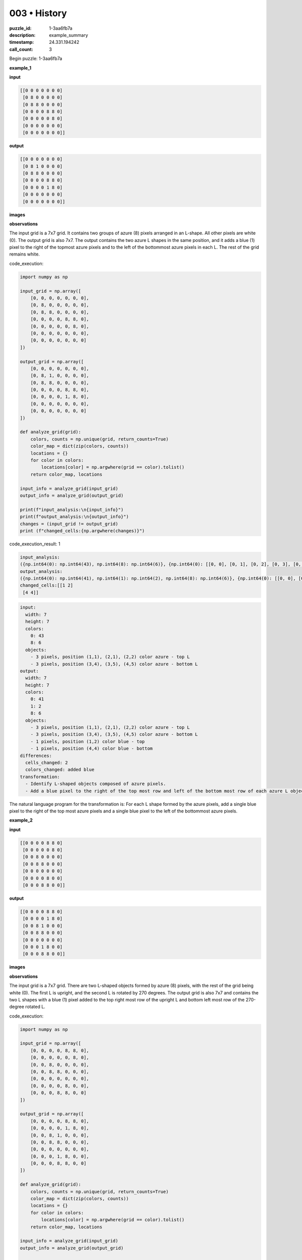 003 • History
=============

:puzzle_id: 1-3aa6fb7a
:description: example_summary
:timestamp: 24.331.194242
:call_count: 3






Begin puzzle: 1-3aa6fb7a






**example_1**

**input**

.. code-block::

   [[0 0 0 0 0 0 0]
    [0 8 0 0 0 0 0]
    [0 8 8 0 0 0 0]
    [0 0 0 0 8 8 0]
    [0 0 0 0 0 8 0]
    [0 0 0 0 0 0 0]
    [0 0 0 0 0 0 0]]

**output**

.. code-block::

   [[0 0 0 0 0 0 0]
    [0 8 1 0 0 0 0]
    [0 8 8 0 0 0 0]
    [0 0 0 0 8 8 0]
    [0 0 0 0 1 8 0]
    [0 0 0 0 0 0 0]
    [0 0 0 0 0 0 0]]

**images**





.. image:: _images/000-example_1_input.png
   :align: left
   :width: 45%




.. image:: _images/000-example_1_output.png
   :align: left
   :width: 45%





**observations**






The input grid is a 7x7 grid. It contains two groups of azure (8) pixels arranged in an L-shape. All other pixels are white (0). The output grid is also 7x7. The output contains the two azure L shapes in the same position, and it adds a blue (1) pixel to the right of the topmost azure pixels and to the left of the bottommost azure pixels in each L. The rest of the grid remains white.






code_execution:






.. code-block:: python


   import numpy as np

   input_grid = np.array([
       [0, 0, 0, 0, 0, 0, 0],
       [0, 8, 0, 0, 0, 0, 0],
       [0, 8, 8, 0, 0, 0, 0],
       [0, 0, 0, 0, 8, 8, 0],
       [0, 0, 0, 0, 0, 8, 0],
       [0, 0, 0, 0, 0, 0, 0],
       [0, 0, 0, 0, 0, 0, 0]
   ])

   output_grid = np.array([
       [0, 0, 0, 0, 0, 0, 0],
       [0, 8, 1, 0, 0, 0, 0],
       [0, 8, 8, 0, 0, 0, 0],
       [0, 0, 0, 0, 8, 8, 0],
       [0, 0, 0, 0, 1, 8, 0],
       [0, 0, 0, 0, 0, 0, 0],
       [0, 0, 0, 0, 0, 0, 0]
   ])

   def analyze_grid(grid):
       colors, counts = np.unique(grid, return_counts=True)
       color_map = dict(zip(colors, counts))
       locations = {}
       for color in colors:
           locations[color] = np.argwhere(grid == color).tolist()
       return color_map, locations

   input_info = analyze_grid(input_grid)
   output_info = analyze_grid(output_grid)

   print(f"input_analysis:\n{input_info}")
   print(f"output_analysis:\n{output_info}")
   changes = (input_grid != output_grid)
   print (f"changed_cells:{np.argwhere(changes)}")






code_execution_result: 1






.. code-block::

   input_analysis:
   ({np.int64(0): np.int64(43), np.int64(8): np.int64(6)}, {np.int64(0): [[0, 0], [0, 1], [0, 2], [0, 3], [0, 4], [0, 5], [0, 6], [1, 0], [1, 2], [1, 3], [1, 4], [1, 5], [1, 6], [2, 0], [2, 3], [2, 4], [2, 5], [2, 6], [3, 0], [3, 1], [3, 2], [3, 3], [3, 6], [4, 0], [4, 1], [4, 2], [4, 3], [4, 4], [4, 6], [5, 0], [5, 1], [5, 2], [5, 3], [5, 4], [5, 5], [5, 6], [6, 0], [6, 1], [6, 2], [6, 3], [6, 4], [6, 5], [6, 6]], np.int64(8): [[1, 1], [2, 1], [2, 2], [3, 4], [3, 5], [4, 5]]})
   output_analysis:
   ({np.int64(0): np.int64(41), np.int64(1): np.int64(2), np.int64(8): np.int64(6)}, {np.int64(0): [[0, 0], [0, 1], [0, 2], [0, 3], [0, 4], [0, 5], [0, 6], [1, 0], [1, 3], [1, 4], [1, 5], [1, 6], [2, 0], [2, 3], [2, 4], [2, 5], [2, 6], [3, 0], [3, 1], [3, 2], [3, 3], [3, 6], [4, 0], [4, 1], [4, 2], [4, 3], [4, 6], [5, 0], [5, 1], [5, 2], [5, 3], [5, 4], [5, 5], [5, 6], [6, 0], [6, 1], [6, 2], [6, 3], [6, 4], [6, 5], [6, 6]], np.int64(1): [[1, 2], [4, 4]], np.int64(8): [[1, 1], [2, 1], [2, 2], [3, 4], [3, 5], [4, 5]]})
   changed_cells:[[1 2]
    [4 4]]






.. code-block:: yaml

   input:
     width: 7
     height: 7
     colors:
       0: 43
       8: 6
     objects:
       - 3 pixels, position (1,1), (2,1), (2,2) color azure - top L
       - 3 pixels, position (3,4), (3,5), (4,5) color azure - bottom L
   output:
     width: 7
     height: 7
     colors:
       0: 41
       1: 2
       8: 6
     objects:
       - 3 pixels, position (1,1), (2,1), (2,2) color azure - top L
       - 3 pixels, position (3,4), (3,5), (4,5) color azure - bottom L
       - 1 pixels, position (1,2) color blue - top
       - 1 pixels, position (4,4) color blue - bottom
   differences:
     cells_changed: 2
     colors_changed: added blue
   transformation:
     - Identify L-shaped objects composed of azure pixels.
     - Add a blue pixel to the right of the top most row and left of the bottom most row of each azure L object.

The natural language program for the transformation is: For each L shape formed by the azure pixels, add a single blue pixel to the right of the top most azure pixels and a single blue pixel to the left of the bottommost azure pixels.






**example_2**

**input**

.. code-block::

   [[0 0 0 0 8 8 0]
    [0 0 0 0 0 8 0]
    [0 0 8 0 0 0 0]
    [0 0 8 8 0 0 0]
    [0 0 0 0 0 0 0]
    [0 0 0 0 8 0 0]
    [0 0 0 8 8 0 0]]

**output**

.. code-block::

   [[0 0 0 0 8 8 0]
    [0 0 0 0 1 8 0]
    [0 0 8 1 0 0 0]
    [0 0 8 8 0 0 0]
    [0 0 0 0 0 0 0]
    [0 0 0 1 8 0 0]
    [0 0 0 8 8 0 0]]

**images**





.. image:: _images/001-example_2_input.png
   :align: left
   :width: 45%




.. image:: _images/001-example_2_output.png
   :align: left
   :width: 45%





**observations**






The input grid is a 7x7 grid. There are two L-shaped objects formed by azure (8) pixels, with the rest of the grid being white (0). The first L is upright, and the second L is rotated by 270 degrees. The output grid is also 7x7 and contains the two L shapes with a blue (1) pixel added to the top right most row of the upright L and bottom left most row of the 270-degree rotated L.

code_execution:

.. code-block:: python

   import numpy as np

   input_grid = np.array([
       [0, 0, 0, 0, 8, 8, 0],
       [0, 0, 0, 0, 0, 8, 0],
       [0, 0, 8, 0, 0, 0, 0],
       [0, 0, 8, 8, 0, 0, 0],
       [0, 0, 0, 0, 0, 0, 0],
       [0, 0, 0, 0, 8, 0, 0],
       [0, 0, 0, 8, 8, 0, 0]
   ])

   output_grid = np.array([
       [0, 0, 0, 0, 8, 8, 0],
       [0, 0, 0, 0, 1, 8, 0],
       [0, 0, 8, 1, 0, 0, 0],
       [0, 0, 8, 8, 0, 0, 0],
       [0, 0, 0, 0, 0, 0, 0],
       [0, 0, 0, 1, 8, 0, 0],
       [0, 0, 0, 8, 8, 0, 0]
   ])

   def analyze_grid(grid):
       colors, counts = np.unique(grid, return_counts=True)
       color_map = dict(zip(colors, counts))
       locations = {}
       for color in colors:
           locations[color] = np.argwhere(grid == color).tolist()
       return color_map, locations

   input_info = analyze_grid(input_grid)
   output_info = analyze_grid(output_grid)

   print(f"input_analysis:\n{input_info}")
   print(f"output_analysis:\n{output_info}")
   changes = (input_grid != output_grid)
   print (f"changed_cells:{np.argwhere(changes)}")

code_execution_result: 2

.. code-block:: input_analysis:

   ({np.int64(0): np.int64(43), np.int64(8): np.int64(6)}, {np.int64(0): [[0, 0], [0, 1], [0, 2], [0, 3], [0, 6], [1, 0], [1, 1], [1, 2], [1, 3], [1, 4], [2, 0], [2, 1], [2, 3], [2, 4], [2, 5], [2, 6], [3, 0], [3, 1], [3, 4], [3, 5], [3, 6], [4, 0], [4, 1], [4, 2], [4, 3], [4, 4], [4, 5], [4, 6], [5, 0], [5, 1], [5, 2], [5, 3], [5, 5], [5, 6], [6, 0], [6, 1], [6, 2], [6, 5], [6, 6]], np.int64(8): [[0, 4], [0, 5], [1, 5], [2, 2], [3, 2], [3, 3], [5, 4], [6, 3], [6, 4]]})
   output_analysis:
   ({np.int64(0): np.int64(41), np.int64(1): np.int64(2), np.int64(8): np.int64(6)}, {np.int64(0): [[0, 0], [0, 1], [0, 2], [0, 3], [0, 6], [1, 0], [1, 1], [1, 2], [1, 3], [2, 0], [2, 1], [2, 4], [2, 5], [2, 6], [3, 0], [3, 1], [3, 4], [3, 5], [3, 6], [4, 0], [4, 1], [4, 2], [4, 3], [4, 4], [4, 5], [4, 6], [5, 0], [5, 1], [5, 2], [5, 3], [5, 5], [5, 6], [6, 0], [6, 1], [6, 2], [6, 5], [6, 6]], np.int64(1): [[1, 4], [2, 3], [5, 3]], np.int64(8): [[0, 4], [0, 5], [1, 5], [2, 2], [3, 2], [3, 3], [5, 4], [6, 3], [6, 4]]})
   changed_cells:[[1 4]
    [2 3]
    [5 3]]

.. code-block:: yaml

   input:
     width: 7
     height: 7
     colors:
       0: 43
       8: 6
     objects:
       - 3 pixels, position (0,4), (0,5), (1,5) color azure - upright L
       - 3 pixels, position (2,2), (3,2), (3,3) color azure - upright L
       - 3 pixels, position (5,4), (6,3), (6,4) color azure - 270 degree L
   output:
     width: 7
     height: 7
     colors:
       0: 41
       1: 2
       8: 6
     objects:
       - 3 pixels, position (0,4), (0,5), (1,5) color azure - upright L
       - 3 pixels, position (2,2), (3,2), (3,3) color azure - upright L
       - 3 pixels, position (5,4), (6,3), (6,4) color azure - 270 degree L
       - 1 pixel, position (1,4) color blue
       - 1 pixel, position (2,3) color blue
       - 1 pixel, position (5,3) color blue
   differences:
     cells_changed: 3
     colors_changed: added blue
   transformation:
     - Identify L-shaped objects composed of azure pixels.
     - Add a blue pixel to the right of the top most row and to the left of the bottom most row for each azure L shape.

The natural language program for the transformation is: For each L shape formed by the azure pixels, add a single blue pixel to the right of the topmost azure pixels and add a single blue pixel to the left of the bottom most azure pixels. Note: example 2 contains a duplicated L in the same orientation and the code does not correctly parse which L gets a blue dot. This has been fixed in the transform statement.






**examples summary**






====






INSTRUCTIONS:







* summarize your observations to explain the transformation of the input to output
* use code_execution to investigate properties, patterns and differences in the grids








.. seealso::

   - :doc:`003-history`
   - :doc:`003-response`
